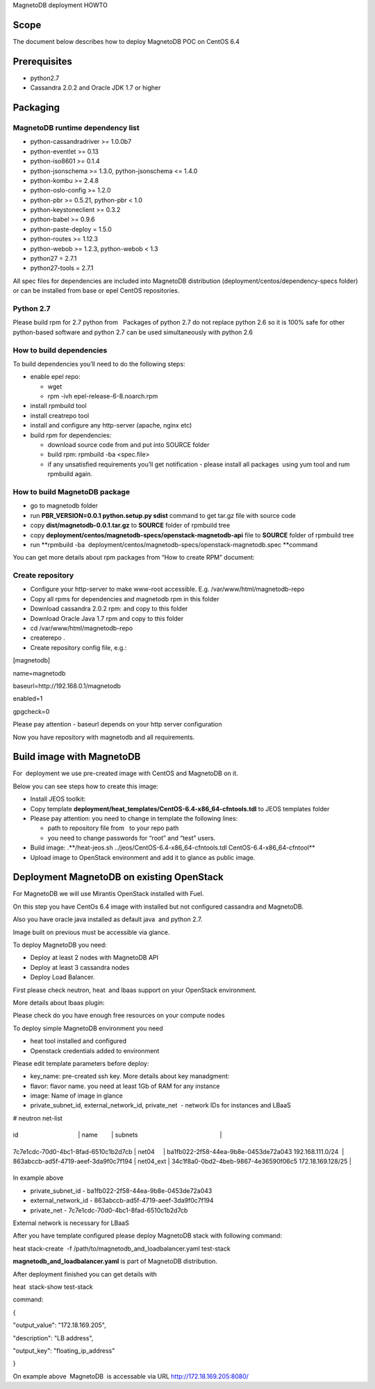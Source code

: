 
MagnetoDB deployment HOWTO


Scope
=====

The document below describes how to deploy MagnetoDB POC on CentOS 6.4


Prerequisites
=============

- python2.7

- Cassandra 2.0.2 and Oracle JDK 1.7 or higher


Packaging
=========


MagnetoDB runtime dependency list
---------------------------------

- python-cassandradriver >= 1.0.0b7

- python-eventlet >= 0.13

- python-iso8601 >= 0.1.4

- python-jsonschema >= 1.3.0, python-jsonschema <= 1.4.0

- python-kombu >= 2.4.8

- python-oslo-config >= 1.2.0

- python-pbr >= 0.5.21, python-pbr < 1.0

- python-keystoneclient >= 0.3.2

- python-babel >= 0.9.6

- python-paste-deploy = 1.5.0

- python-routes >= 1.12.3

- python-webob >= 1.2.3, python-webob < 1.3

- python27 = 2.7.1

- python27-tools = 2.7.1

All spec files for dependencies are included into MagnetoDB distribution (deployment/centos/dependency-specs folder) or can be installed from base or epel CentOS repositories.


Python 2.7
----------

Please build rpm for 2.7 python from   Packages of python 2.7 do not replace python 2.6 so it is 100% safe for other python-based software and python 2.7 can be used simultaneously with python 2.6


How to build dependencies
-------------------------

To build dependencies you’ll need to do the following steps:

- enable epel repo:

  - wget 

  - rpm -ivh epel-release-6-8.noarch.rpm

- install rpmbuild tool

- install creatrepo tool

- install and configure any http-server (apache, nginx etc)

- build rpm for dependencies:

  - download source code from  and put into SOURCE folder

  - build rpm: rpmbuild -ba <spec.file>

  - if any unsatisfied requirements you’ll get notification - please install all packages  using yum tool and rum rpmbuild again.


How to build MagnetoDB package
------------------------------

- go to magnetodb folder

- run **PBR_VERSION=0.0.1 python.setup.py sdist** command to get tar.gz file with source code

- copy **dist/magnetodb-0.0.1.tar.gz** to **SOURCE** folder of rpmbuild tree

- copy **deployment/centos/magnetodb-specs/openstack-magnetodb-api** file to **SOURCE** folder of rpmbuild tree

- run **rpmbuild -ba  deployment/centos/magnetodb-specs/openstack-magnetodb.spec **command

You can get more details about rpm packages from “How to create RPM” document:

 


Create repository
-----------------

- Configure your http-server to make www-root accessible.
  E.g. /var/www/html/magnetodb-repo

- Copy all rpms for dependencies and magnetodb rpm in this folder

- Download cassandra 2.0.2 rpm:  and copy to this folder

- Download Oracle Java 1.7 rpm and copy to this folder

- cd /var/www/html/magnetodb-repo

- createrepo .

- Create repository config file, e.g.:

[magnetodb]

name=magnetodb

baseurl=http://192.168.0.1/magnetodb

enabled=1

gpgcheck=0

Please pay attention - baseurl depends on your http server configuration

Now you have repository with magnetodb and all requirements.


Build image with MagnetoDB
==========================

For  deployment we use pre-created image with CentOS and MagnetoDB on it.

Below you can see steps how to create this image:

- Install JEOS toolkit: 

- Copy template **deployment/heat_templates/CentOS-6.4-x86_64-cfntools.tdl** to JEOS templates folder

- Please pay attention: you need to change in template the following lines:

  - path to repository file from   to your repo path

  - you need to change passwords for “root” and “test” users.

- Build image: .**/heat-jeos.sh ../jeos/CentOS-6.4-x86_64-cfntools.tdl CentOS-6.4-x86_64-cfntool**

- Upload image to OpenStack environment and add it to glance as public image.


Deployment MagnetoDB on existing OpenStack
==========================================

For MagnetoDB we will use Mirantis OpenStack installed with Fuel.

On this step you have CentOs 6.4 image with installed but not configured cassandra and MagnetoDB.


Also you have oracle java installed as default java  and python 2.7.

Image built on previous must be accessible via glance.

To deploy MagnetoDB you need:

- Deploy at least 2 nodes with MagnetoDB API 

- Deploy at least 3 cassandra nodes

- Deploy Load Balancer.

First please check neutron, heat  and lbaas support on your OpenStack environment.

More details about lbaas plugin: 

Please check do you have enough free resources on your compute nodes

To deploy simple MagnetoDB environment you need

- heat tool installed and configured

- Openstack credentials added to environment

Please edit template parameters before deploy:

- key_name: pre-created ssh key.
  More details about key manadgment: 

- flavor: flavor name.
  you need at least 1Gb of RAM for any instance

- image: Name of image in glance

- private_subnet_id, external_network_id, private_net  - network IDs for instances and LBaaS

# neutron net-list

+--------------------------------------+-----------+--------------------------------------------------------+

| id                                   | name        | subnets                                                |

+--------------------------------------+-----------+--------------------------------------------------------+

| 7c7e1cdc-70d0-4bc1-8fad-6510c1b2d7cb | net04     | ba1fb022-2f58-44ea-9b8e-0453de72a043 192.168.111.0/24  |
| 863abccb-ad5f-4719-aeef-3da9f0c7f194 | net04_ext | 34c1f8a0-0bd2-4beb-9867-4e36590f06c5 172.18.169.128/25 |
+--------------------------------------+-----------+--------------------------------------------------------+

In example above

- private_subnet_id - ba1fb022-2f58-44ea-9b8e-0453de72a043

- external_network_id - 863abccb-ad5f-4719-aeef-3da9f0c7f194

- private_net - 7c7e1cdc-70d0-4bc1-8fad-6510c1b2d7cb

External network is necessary for LBaaS

After you have template configured please deploy MagnetoDB stack with following command:

heat stack-create  -f /path/to/magnetodb_and_loadbalancer.yaml test-stack

**magnetodb_and_loadbalancer.yaml** is part of MagnetoDB distribution.

After deployment finished you can get details with

heat  stack-show test-stack 

command:

{

"output_value": "172.18.169.205",

"description": "LB address",

"output_key": "floating_ip_address" 

}

On example above  MagnetoDB  is accessable via URL http://172.18.169.205:8080/
